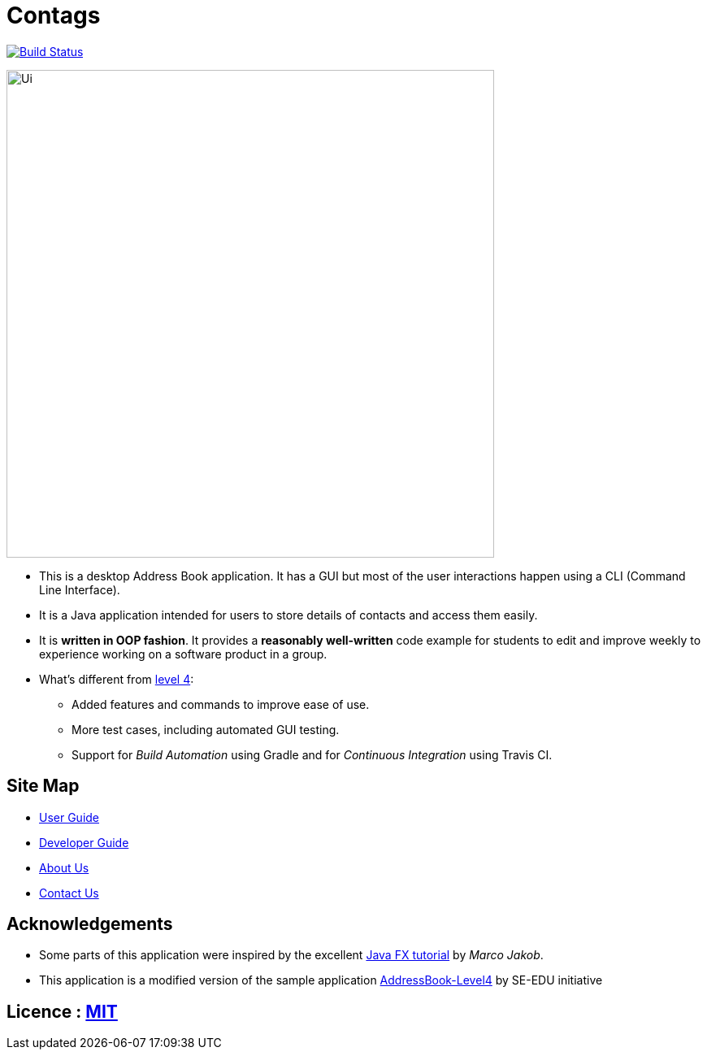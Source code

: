 = Contags
ifdef::env-github,env-browser[:relfileprefix: docs/]
ifdef::env-github,env-browser[:outfilesuffix: .adoc]

https://travis-ci.org/CS2103AUG2017-T16-B4/main[image:https://travis-ci.org/CS2103AUG2017-T16-B4/main.svg?branch=master[Build Status]]

ifdef::env-github[]
image::docs/images/Ui.png[width="600"]
endif::[]

ifndef::env-github[]
image::images/Ui.png[width="600"]
endif::[]

* This is a desktop Address Book application. It has a GUI but most of the user interactions happen using a CLI (Command Line Interface).
* It is a Java application intended for users to store details of contacts and access them easily.
* It is *written in OOP fashion*. It provides a *reasonably well-written* code example for students to edit and improve weekly to experience working on a software product in a group.
* What's different from https://github.com/se-edu/addressbook-level4[level 4]:
** Added features and commands to improve ease of use.
** More test cases, including automated GUI testing.
** Support for _Build Automation_ using Gradle and for _Continuous Integration_ using Travis CI.

== Site Map

* <<UserGuide#, User Guide>>
* <<DeveloperGuide#, Developer Guide>>
* <<AboutUs#, About Us>>
* <<ContactUs#, Contact Us>>

== Acknowledgements

* Some parts of this application were inspired by the excellent http://code.makery.ch/library/javafx-8-tutorial/[Java FX tutorial] by
_Marco Jakob_.
* This application is a modified version of the sample application https://github.com/se-edu/[AddressBook-Level4] by SE-EDU initiative

== Licence : link:LICENSE[MIT]
